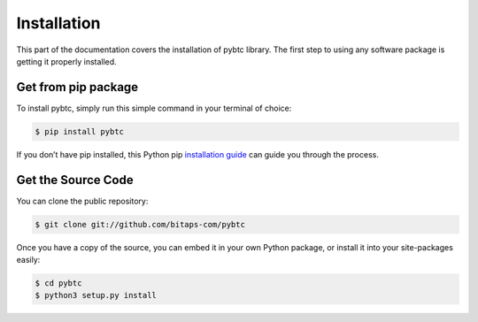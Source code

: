 ============
Installation
============

This part of the documentation covers the installation of pybtc library. The first step to using any software package is getting it properly installed.

Get from pip package
--------------------

To install pybtc, simply run this simple command in your terminal of choice:

.. code-block:: bash

   $ pip install pybtc


If you don’t have pip installed, this Python pip `installation guide <https://pip.pypa.io/en/stable/installing/>`_ can guide you through the process.


Get the Source Code
-------------------

You can clone the public repository:

.. code-block:: bash

   $ git clone git://github.com/bitaps-com/pybtc

Once you have a copy of the source, you can embed it in your own Python package, or install it into your site-packages easily:

.. code-block:: bash

    $ cd pybtc
    $ python3 setup.py install





